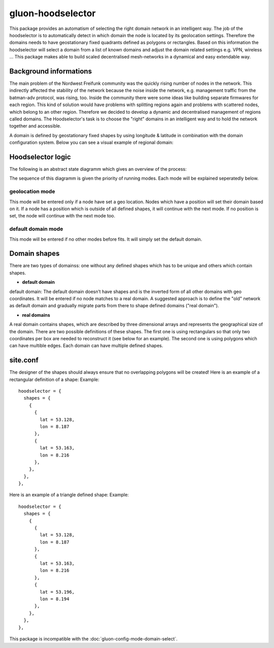 gluon-hoodselector
==================

This package provides an automatism of selecting the right domain network in an
intelligent way. The job of the hoodselector is to automatically detect in which
domain the node is located by its geolocation settings. Therefore the domains
needs to have geostationary fixed quadrants defined as polygons or rectangles.
Based on this information the hoodselector will select a domain from a list of
known domains and adjust the domain related settings e.g. VPN, wireless ...
This package makes able to build scaled decentralised mesh-networks in a dynamical
and easy extendable way.

Background informations
-----------------------

The main problem of the Nordwest Freifunk community was the quickly rising
number of nodes in the network. This indirectly affected the stability of the
network because the noise inside the network, e.g. management traffic from
the batman-adv protocol, was rising, too. Inside the community there were some
ideas like building separate firmwares for each region. This kind of solution
would have problems with splitting regions again and problems with scattered
nodes, which belong to an other region. Therefore we decided to develop a
dynamic and decentralised management of regions called domains.
The Hoodselector's task is to choose the "right" domains in an intelligent way
and to hold the network together and accessible.

A domain is defined by geostationary fixed shapes by using longitude & latitude
in combination with the domain configuration system. Below you can see a visual
example of regional domain:

.. image:: hoodmap.jpeg

Hoodselector logic
------------------

The following is an abstract state diagramm which gives an overview
of the process:

.. image:: gluon-hoodselector.svg

The sequence of this diagramm is given the priority of running modes.
Each mode will be explained seperatedly below.

geolocation mode
^^^^^^^^^^^^^^^^

This mode will be entered only if a node have set a geo location.
Nodes which have a position will set their domain based on
it. If a node has a position which is outside of all defined shapes,
it will continue with the next mode. If no position is set,
the node will continue with the next mode too.

default domain mode
^^^^^^^^^^^^^^^^^^^

This mode will be entered if no other modes before fits.
It will simply set the default domain.

Domain shapes
-------------

There are two types of domainss: one without any defined shapes
which has to be unique and others which contain shapes.

* **default domain**

default domain: The default domain doesn’t have shapes and is the inverted form of
all other domains with geo coordinates. It will be entered if no node matches to a
real domain. A suggested approach is to define the "old" network as default domain
and gradually migrate parts from there to shape defined domains ("real domain").

* **real domains**

A real domain contains shapes, which are described by three dimensional arrays and
represents the geographical size of the domain. There are two possible
definitions of these shapes. The first one is using rectangulars so that only
two coordinates per box are needed to reconstruct it (see below for an example).
The second one is using polygons which can have multible edges.
Each domain can have multiple defined shapes.

.. image:: rectangle-example.svg

site.conf
---------

The designer of the shapes should always ensure that no overlapping polygons
will be created!
Here is an example of a rectangular definition of a shape:
Example::

  hoodselector = {
    shapes = {
      {
        {
          lat = 53.128,
          lon = 8.187
        },
        {
          lat = 53.163,
          lon = 8.216
        },
      },
    },
  },

Here is an example of a triangle defined shape:
Example::

  hoodselector = {
    shapes = {
      {
        {
          lat = 53.128,
          lon = 8.187
        },
        {
          lat = 53.163,
          lon = 8.216
        },
        {
          lat = 53.196,
          lon = 8.194
        },
      },
    },
  },

This package is incompatible with the :doc:`gluon-config-mode-domain-select`.
